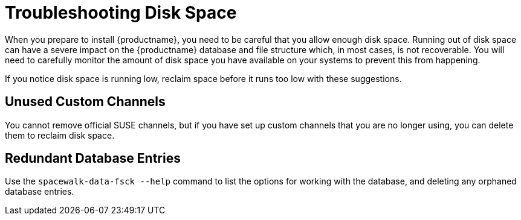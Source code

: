 [[troubleshooting-disk-space]]
= Troubleshooting Disk Space

When you prepare to install {productname}, you need to be careful that you allow  enough disk space.
Running out of disk space can have a severe impact on the {productname} database and file structure which, in most cases, is not recoverable.
You will need to carefully monitor the  amount of disk space you have  available on your systems to prevent this from happening.

If you notice disk space is running low, reclaim space before it runs too low with these suggestions.



== Unused Custom Channels

You cannot remove official SUSE channels, but if you have set up custom channels that you are no longer using, you can delete them to reclaim disk space.



== Redundant Database Entries

Use the [command]``spacewalk-data-fsck --help`` command to list the options for working with the database, and deleting any  orphaned database entries.
